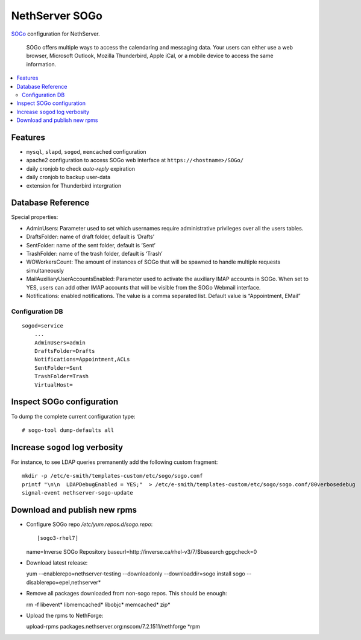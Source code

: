 NethServer SOGo
===============

`SOGo <http://www.sogo.nu/english/about/overview.html>`__ configuration
for NethServer.

    SOGo offers multiple ways to access the calendaring and messaging
    data. Your users can either use a web browser, Microsoft Outlook,
    Mozilla Thunderbird, Apple iCal, or a mobile device to access the
    same information.

.. contents:: :local:

Features
--------

-  ``mysql``, ``slapd``, ``sogod``, ``memcached`` configuration
-  apache2 configuration to access SOGo web interface at
   ``https://<hostname>/SOGo/``
-  daily cronjob to check *auto-reply* expiration 
-  daily cronjob to backup user-data
-  extension for Thunderbird intergration


Database Reference
------------------

Special properties:

* AdminUsers: Parameter used to set which usernames require
  administrative privileges over all the users tables.

* DraftsFolder: name of draft folder, default is ‘Drafts’

* SentFolder: name of the sent folder, default is ‘Sent’

* TrashFolder: name of the trash folder, default is ‘Trash’

* WOWorkersCount: The amount of instances of SOGo that will be spawned
  to handle multiple requests simultaneously

* MailAuxiliaryUserAccountsEnabled: Parameter used to activate the
  auxiliary IMAP accounts in SOGo. When set to YES, users can add
  other IMAP accounts that will be visible from the SOGo Webmail
  interface.
  
* Notifications: enabled notifications. The value is a comma separated
  list. Default value is “Appointment, EMail”

Configuration DB
~~~~~~~~~~~~~~~~

::

    sogod=service
        ...
        AdminUsers=admin
        DraftsFolder=Drafts
        Notifications=Appointment,ACLs
        SentFolder=Sent
        TrashFolder=Trash
        VirtualHost=

Inspect SOGo configuration
--------------------------

To dump the complete current configuration type:

::

      # sogo-tool dump-defaults all

Increase ``sogod`` log verbosity
--------------------------------

For instance, to see LDAP queries premanently add the following custom fragment:

::

    mkdir -p /etc/e-smith/templates-custom/etc/sogo/sogo.conf
    printf "\n\n  LDAPDebugEnabled = YES;"  > /etc/e-smith/templates-custom/etc/sogo/sogo.conf/80verbosedebug
    signal-event nethserver-sogo-update

Download and publish new rpms
-----------------------------

* Configure SOGo repo `/etc/yum.repos.d/sogo.repo`: ::

  [sogo3-rhel7]
  name=Inverse SOGo Repository
  baseurl=http://inverse.ca/rhel-v3/7/$basearch
  gpgcheck=0

* Download latest release: ::

  yum --enablerepo=nethserver-testing --downloadonly --downloaddir=sogo install sogo --disablerepo=epel,nethserver*

* Remove all packages downloaded from non-sogo repos. This should be enough: ::

  rm -f libevent* libmemcached* libobjc* memcached* zip*

* Upload the rpms to NethForge: ::

  upload-rpms packages.nethserver.org:nscom/7.2.1511/nethforge *rpm
